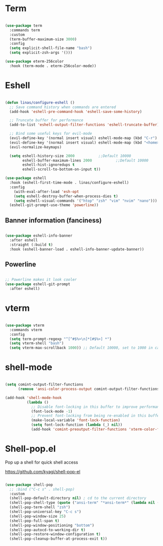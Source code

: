#+title Linas' Emacs Configuration
#+PROPERTY: header-args:emacs-lisp :tangle ./shells.el

* Term

#+begin_src emacs-lisp

  (use-package term
    :commands term
    :custom
    (term-buffer-maximum-size 3000)
    :config
    (setq explicit-shell-file-name "bash")
    (setq explicit-zsh-args '()))

  (use-package eterm-256color
    :hook (term-mode . eterm-256color-mode))

#+end_src

* Eshell

#+begin_src emacs-lisp

  (defun linas/configure-eshell ()
    ;; Save command history when commands are entered
    (add-hook 'eshell-pre-command-hook 'eshell-save-some-history)

    ;; Truncate buffer for performance
    (add-to-list 'eshell-output-filter-functions 'eshell-truncate-buffer)

    ;; Bind some useful keys for evil-mode
    (evil-define-key '(normal insert visual) eshell-mode-map (kbd "C-r") 'counsel-esh-history)
    (evil-define-key '(normal insert visual) eshell-mode-map (kbd "<home>") 'eshell-bol)
    (evil-normalize-keymaps)

    (setq eshell-history-size 2000           ;;Default 10000
          eshell-buffer-maximum-lines 2000           ;;Default 10000
          eshell-hist-ignoredups t
          eshell-scroll-to-bottom-on-input t))

  (use-package eshell
    :hook (eshell-first-time-mode . linas/configure-eshell)
    :config
      (with-eval-after-load 'esh-opt
      (setq eshell-destroy-buffer-when-process-dies t)
      (setq eshell-visual-commands '("htop" "zsh" "vim" "nvim" "nano")))
    (eshell-git-prompt-use-theme 'powerline))

#+end_src

** Banner information (fanciness)

#+begin_src emacs-lisp

  (use-package eshell-info-banner
    :after eshell
    :straight (:build t)
    :hook (eshell-banner-load . eshell-info-banner-update-banner))

#+end_src

** Powerline
#+begin_src emacs-lisp

  ;; Powerline makes it look cooler
  (use-package eshell-git-prompt
    :after eshell)

#+end_src

* vterm

#+begin_src emacs-lisp

  (use-package vterm
    :commands vterm
    :config
    (setq term-prompt-regexp "^[^#$%>\n]*[#$%>] *")
    (setq vterm-shell "bash")
    (setq vterm-max-scrollback 1000)) ;; Default 10000, set to 1000 in case of lag

#+end_src

* shell-mode

#+begin_src emacs-lisp

  (setq comint-output-filter-functions
        (remove 'ansi-color-process-output comint-output-filter-functions))

  (add-hook 'shell-mode-hook
            (lambda ()
              ;; Disable font-locking in this buffer to improve performance
              (font-lock-mode -1)
              ;; Prevent font-locking from being re-enabled in this buffer
              (make-local-variable 'font-lock-function)
              (setq font-lock-function (lambda (_) nil))
              (add-hook 'comint-preoutput-filter-functions 'xterm-color-filter nil t)))

#+end_src

* Shell-pop.el

Pop up a shell for quick shell access

https://github.com/kyagi/shell-pop-el

#+begin_src emacs-lisp

  (use-package shell-pop
    ;; :bind ("C-c s" . shell-pop)
    :custom
    (shell-pop-default-directory nil) ; cd to the current directory
    (shell-pop-shell-type (quote ("ansi-term" "*ansi-term*" (lambda nil (ansi-term shell-pop-term-shell)))))
    (shell-pop-term-shell "zsh")
    (shell-pop-universal-key "C-c s")
    (shell-pop-window-size 25)
    (shell-pop-full-span t)
    (shell-pop-window-positioning "bottom")
    (shell-pop-autocd-to-working-dir t)
    (shell-pop-restore-window-configuration t)
    (shell-pop-cleanup-buffer-at-process-exit t))

#+end_src
